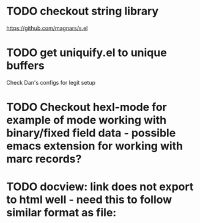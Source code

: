 * TODO checkout string library
  https://github.com/magnars/s.el
* TODO get uniquify.el to unique buffers
  Check Dan's configs for legit setup

* TODO Checkout hexl-mode for example of mode working with binary/fixed field data - possible emacs extension for working with marc records?
* TODO docview: link does not export to html well - need this to follow similar format as file:

